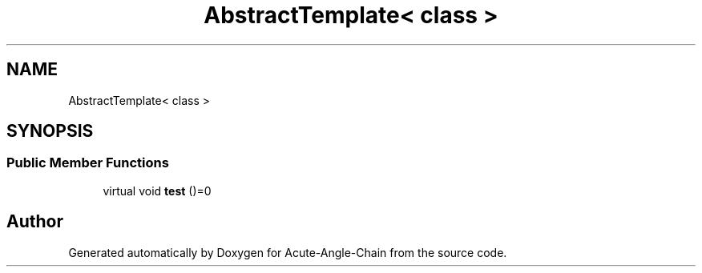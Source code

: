.TH "AbstractTemplate< class >" 3 "Sun Jun 3 2018" "Acute-Angle-Chain" \" -*- nroff -*-
.ad l
.nh
.SH NAME
AbstractTemplate< class >
.SH SYNOPSIS
.br
.PP
.SS "Public Member Functions"

.in +1c
.ti -1c
.RI "virtual void \fBtest\fP ()=0"
.br
.in -1c

.SH "Author"
.PP 
Generated automatically by Doxygen for Acute-Angle-Chain from the source code\&.
